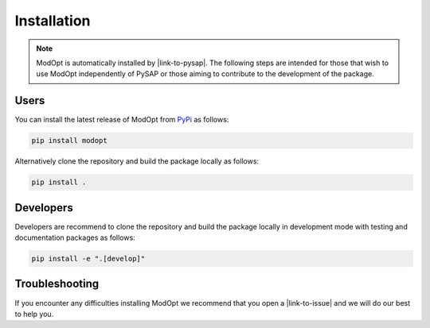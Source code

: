 Installation
============

.. note::

  ModOpt is automatically installed by |link-to-pysap|. The following steps are
  intended for those that wish to use ModOpt independently of PySAP or those
  aiming to contribute to the development of the package.

  .. |link-to-pysap| raw:: html

    <a href="https://python-pysap.readthedocs.io/en/latest/" target="_blank">PySAP</a>

Users
-----

You can install the latest release of ModOpt from `PyPi <https://pypi.org/project/modopt/>`_
as follows:

.. code-block:: bash

  pip install modopt


Alternatively clone the repository and build the package locally as follows:

.. code-block:: bash

  pip install .


Developers
----------

Developers are recommend to clone the repository and build the package locally
in development mode with testing and documentation packages as follows:

.. code-block:: bash

  pip install -e ".[develop]"

Troubleshooting
---------------
If you encounter any difficulties installing ModOpt we recommend that you
open a |link-to-issue| and we will do our best to help you.

.. |link-to-issue| raw:: html

  <a href="https://github.com/CEA-COSMIC/ModOpt/issues/new/choose"
  target="_blank">new issue</a>
